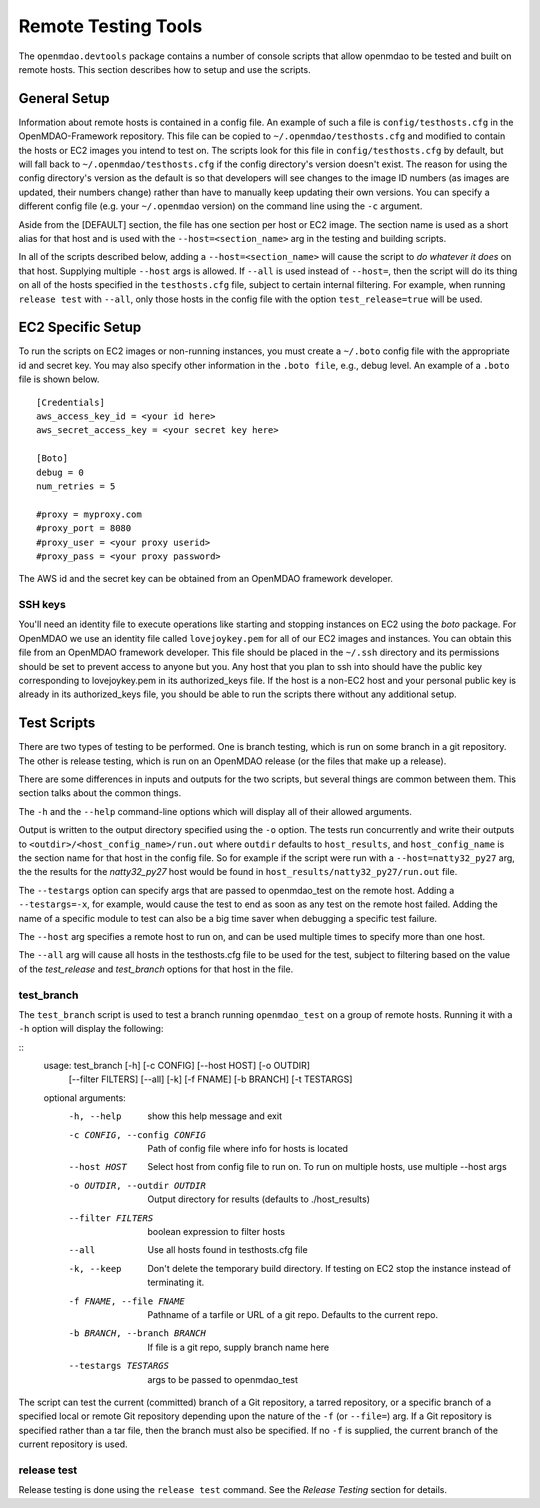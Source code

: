 Remote Testing Tools
====================

The ``openmdao.devtools`` package contains a number of console scripts that
allow openmdao to be tested and built on remote hosts. This section describes
how to setup and use the scripts.

General Setup
-------------

Information about remote hosts is contained in a config file.  An example
of such a file is ``config/testhosts.cfg`` in the 
OpenMDAO-Framework repository.  This file can be copied to
``~/.openmdao/testhosts.cfg`` and modified to contain the hosts or EC2 images
you intend to test on.  The scripts look for this file in ``config/testhosts.cfg``
by default, but will fall back to ``~/.openmdao/testhosts.cfg`` if the config directory's version doesn't exist. The reason for using the config directory's version as the default is so that developers will see changes to the image ID numbers (as images are updated, their numbers change) rather than have to manually keep updating their own versions.  You can specify a different config file (e.g. your ``~/.openmdao`` version) on the command line using the ``-c`` argument.

Aside from the [DEFAULT] section, the file has one section per 
host or EC2 image.  The section name is used as a short alias for that host 
and is used with the ``--host=<section_name>`` arg in the testing and building scripts.

In all of the scripts described below, adding a ``--host=<section_name>`` will cause 
the script to `do whatever it does` on that host.  Supplying multiple ``--host`` args is
allowed.  If ``--all`` is used instead of ``--host=``, then the script will do its thing
on all of the hosts specified in the ``testhosts.cfg`` file, subject to certain internal
filtering.  For example, when running ``release test`` with ``--all``, only those hosts
in the config file with the option ``test_release=true`` will be used.


EC2 Specific Setup
------------------

To run the scripts on EC2 images or non-running instances, you must create
a ``~/.boto``  config file with the appropriate id and secret key.  You may
also specify other information in the ``.boto file``, e.g., debug level.  An
example of a ``.boto`` file is shown below.


::

    [Credentials]
    aws_access_key_id = <your id here>
    aws_secret_access_key = <your secret key here>
    
    [Boto]
    debug = 0
    num_retries = 5
    
    #proxy = myproxy.com
    #proxy_port = 8080
    #proxy_user = <your proxy userid>
    #proxy_pass = <your proxy password>
    

The AWS id and the secret key can be obtained from an OpenMDAO framework
developer.


SSH keys
~~~~~~~~

You'll need an identity file to execute operations like starting and
stopping instances on EC2 using the *boto* package. For OpenMDAO
we use an identity file called ``lovejoykey.pem`` for all of our EC2 images
and instances. You can obtain this file from an OpenMDAO framework developer.
This file should be placed in the ``~/.ssh`` directory and its permissions
should be set to prevent access to anyone but you. Any
host that you plan to ssh into should have the public key corresponding to
lovejoykey.pem in its authorized_keys file.  If the host is a non-EC2 host
and your personal public key is already in its authorized_keys file, you
should be able to run the scripts there without any additional setup.


Test Scripts
------------

There are two types of testing to be performed.  One is branch testing, which
is run on some branch in a git repository. The other is release testing, which 
is run on an OpenMDAO release (or the files that make up a release).

There are some differences in inputs and outputs for the two scripts, but several things are
common between them. This section talks about the common things.

The ``-h`` and the ``--help`` command-line options which will display all 
of their allowed arguments.

Output is written to the output directory specified using the ``-o`` option. 
The tests run concurrently and write their outputs to 
``<outdir>/<host_config_name>/run.out`` where ``outdir`` defaults to ``host_results``,
and ``host_config_name`` is the section name for that host in the config file. So
for example if the script were run with a ``--host=natty32_py27`` arg, the the
results for the *natty32_py27* host would be found in ``host_results/natty32_py27/run.out``
file.

The ``--testargs`` option can specify args that are passed to 
openmdao_test on the remote host.  Adding a ``--testargs=-x``, for example, 
would cause the test to end as soon as any test on the remote host failed.
Adding the name of a specific module to test can also be a big time saver
when debugging a specific test failure.

The ``--host`` arg specifies a remote host to run on, and can be used multiple 
times to specify more than one host.

The ``--all`` arg will cause all hosts in the testhosts.cfg file to be used for the
test, subject to filtering based on the value of the *test_release* and *test_branch*
options for that host in the file.


test_branch
~~~~~~~~~~~

The ``test_branch`` script is used to test a branch running ``openmdao_test`` 
on a group of remote hosts. Running it with a ``-h`` option will display the following:

::
    usage: test_branch [-h] [-c CONFIG] [--host HOST] [-o OUTDIR]
                       [--filter FILTERS] [--all] [-k] [-f FNAME] [-b BRANCH]
                       [-t TESTARGS]

    optional arguments:
      -h, --help            show this help message and exit
      -c CONFIG, --config CONFIG
                            Path of config file where info for hosts is located
      --host HOST           Select host from config file to run on. To run on
                            multiple hosts, use multiple --host args
      -o OUTDIR, --outdir OUTDIR
                            Output directory for results (defaults to
                            ./host_results)
      --filter FILTERS      boolean expression to filter hosts
      --all                 Use all hosts found in testhosts.cfg file
      -k, --keep            Don't delete the temporary build directory. If testing
                            on EC2 stop the instance instead of terminating it.
      -f FNAME, --file FNAME
                            Pathname of a tarfile or URL of a git repo. Defaults
                            to the current repo.
      -b BRANCH, --branch BRANCH
                            If file is a git repo, supply branch name here
      --testargs TESTARGS
                            args to be passed to openmdao_test



The script can test the current (committed) branch of a Git repository, 
a tarred repository, or a specific branch of a specified local or remote Git 
repository depending upon the nature of the ``-f`` (or ``--file=``) arg.  
If a Git repository is specified rather than a tar file, then
the branch must also be specified. If no ``-f`` is supplied, the current
branch of the current repository is used.


release test
~~~~~~~~~~~~

Release testing is done using the ``release test`` command.  See the *Release Testing*
section for details.


